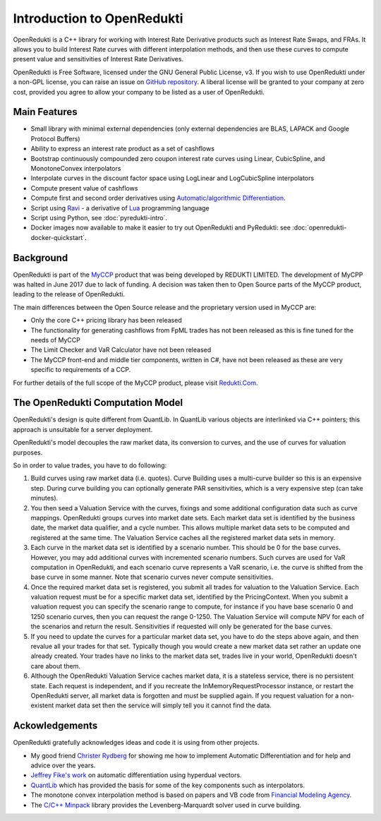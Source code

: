 ===========================
Introduction to OpenRedukti
===========================

OpenRedukti is a C++ library for working with Interest Rate Derivative products such as Interest Rate Swaps, and
FRAs. It allows you to build Interest Rate curves with different interpolation methods, and then use these curves
to compute present value and sensitivities of Interest Rate Derivatives.

OpenRedukti is Free Software, licensed under the GNU General Public License, v3. If you wish to use OpenRedukti
under a non-GPL license, you can raise an issue on `GitHub repository <https://github.com/redukti/OpenRedukti>`_. 
A liberal license will be granted to your company at zero cost, provided you agree to allow your company
to be listed as a user of OpenRedukti.

Main Features
=============
* Small library with minimal external dependencies (only external dependencies are BLAS, LAPACK and Google Protocol Buffers) 
* Ability to express an interest rate product as a set of cashflows
* Bootstrap continuously compounded zero coupon interest rate curves using Linear, CubicSpline, and MonotoneConvex interpolators
* Interpolate curves in the discount factor space using LogLinear and LogCubicSpline interpolators
* Compute present value of cashflows
* Compute first and second order derivatives using `Automatic/algorithmic Differentiation <http://www.autodiff.org/>`_.
* Script using `Ravi <https://github.com/dibyendumajumdar/ravi>`_ - a derivative of `Lua <http://www.lua.org>`_ programming language
* Script using Python, see :doc:`pyredukti-intro`.
* Docker images now available to make it easier to try out OpenRedukti and PyRedukti: see :doc:`openredukti-docker-quickstart`.

Background
==========
OpenRedukti is part of the `MyCCP <http://redukti.com/>`_ product that was being developed by REDUKTI LIMITED. The development of MyCPP
was halted in June 2017 due to lack of funding. A decision was taken then to Open Source parts of the MyCCP product, leading to
the release of OpenRedukti.

The main differences between the Open Source release and the proprietary version used in MyCCP are:

* Only the core C++ pricing library has been released
* The functionality for generating cashflows from FpML trades has not been released as this is fine tuned for the needs of MyCCP
* The Limit Checker and VaR Calculator have not been released
* The MyCCP front-end and middle tier components, written in C#, have not been released as these are very specific to requirements of a CCP.

For further details of the full scope of the MyCCP product, please visit `Redukti.Com <http://redukti.com/myccp-product-specifications.html>`_. 

The OpenRedukti Computation Model
=================================
OpenRedukti's design is quite different from QuantLib. In QuantLib various objects are interlinked via C++ pointers; this approach is 
unsuitable for a server deployment.

OpenRedukti's model decouples the raw market data, its conversion to curves, and the use of curves for valuation purposes.

So in order to value trades, you have to do following:

1. Build curves using raw market data (i.e. quotes). Curve Building uses a multi-curve builder so this is an expensive step. During curve
   building you can optionally generate PAR sensitivities, which is a very expensive step (can take minutes).
2. You then seed a Valuation Service with the curves, fixings and some additional configuration data such as curve mappings. 
   OpenRedukti groups curves into market date sets. Each market data set is identified by the business date, the market data qualifier,
   and a cycle number. This allows multiple market data sets to be computed and registered at the same time. 
   The Valuation Service caches all the registered market data sets in memory.
3. Each curve in the market data set is identified by a scenario number. This should be 0 for the base curves.
   However, you may add additional curves with incremented scenario numbers. Such curves are used for VaR computation in 
   OpenRedukti, and each scenario curve represents a VaR scenario, i.e. the curve is shifted from the base curve in some manner.
   Note that scenario curves never compute sensitivities.
4. Once the required market data set is registered, you submit all trades for valuation to the Valuation Service. 
   Each valuation request must be for a specific market data set, identified by the PricingContext. When you submit a valuation
   request you can specify the scenario range to compute, for instance if you have base scenario 0 and 1250 scenario curves,
   then you can request the range 0-1250. The Valuation Service will compute NPV for each of the scenarios and return the result.
   Sensitivities if requested will only be generated for the base curves.
5. If you need to update the curves for a particular market data set, you have to do the steps above again, and then revalue all your trades
   for that set. Typically though you would create a new market data set rather an update one already created. Your trades have no links to the
   market data set, trades live in your world, OpenRedukti doesn't care about them.
6. Although the OpenRedukti Valuation Service caches market data, it is a stateless service, there is no persistent state. 
   Each request is independent, and if you recreate the InMemoryRequestProcessor instance, or restart the OpenRedukti server,
   all market data is forgotten and must be supplied again.
   If you request valuation for a non-existent market data set then the service will simply tell you it cannot find the data.


Ackowledgements
===============
OpenRedukti gratefully acknowledges ideas and code it is using from other projects.

* My good friend `Christer Rydberg <https://www.linkedin.com/in/christer-rydberg-phd-98012a7/>`_ for showing me how to implement Automatic Differentiation and for help and advice over the years. 
* `Jeffrey Fike's work <http://adl.stanford.edu/hyperdual/>`_ on automatic differentiation using hyperdual vectors.
* `QuantLib <http://quantlib.org/index.shtml>`_ which has provided the basis for some of the key components such as interpolators.
* The monotone convex interpolation method is based on papers and VB code from `Financial Modeling Agency <http://finmod.co.za/#our-research>`_. 
* The `C/C++ Minpack <http://devernay.free.fr/hacks/cminpack/>`_ library provides the Levenberg-Marquardt solver used in curve building.